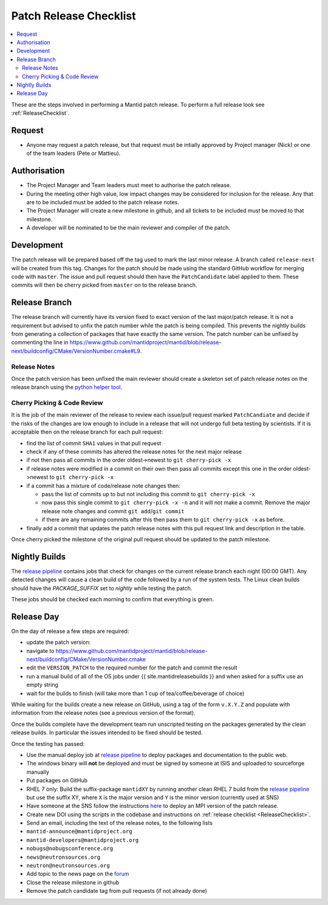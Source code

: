 .. _PatchReleaseChecklist:

=======================
Patch Release Checklist
=======================

.. contents::
  :local:

These are the steps involved in performing a Mantid patch release. To
perform a full release look see :ref:`ReleaseChecklist`.

Request
#######

*  Anyone may request a patch release, but that request must be intially
   approved by Project manager (Nick) or one of the team leaders (Pete
   or Mattieu).

Authorisation
#############

*  The Project Manager and Team leaders must meet to authorise the patch
   release.
*  During the meeting other high value, low impact changes may be
   considered for inclusion for the release. Any that are to be included
   must be added to the patch release notes.
*  The Project Manager will create a new milestone in github, and all
   tickets to be included must be moved to that milestone.
*  A developer will be nominated to be the main reviewer and compiler of
   the patch.

Development
###########

The patch release will be prepared based off the tag used to mark
the last minor release. A branch called ``release-next`` will be created from this tag.
Changes for the patch should be made using the standard GitHub
workflow for merging code with ``master``. The issue and pull request should then have the ``PatchCandidate`` label applied to them. These
commits will then be cherry picked from ``master`` on to the release branch.

Release Branch
##############

The release branch will currently have its version fixed to exact
version of the last major/patch release. It is not a requirement but
advised to unfix the patch number while the patch is being compiled.
This prevents the nightly builds from generating a collection of packages that have
exactly the same version. The patch number can be unfixed by commenting the line in
https://www.github.com/mantidproject/mantid/blob/release-next/buildconfig/CMake/VersionNumber.cmake#L9.

Release Notes
-------------

Once the patch version has been unfixed the main reviewer should
create a skeleton set of patch release notes on the release branch
using the `python helper tool <https://www.github.com/mantidproject/mantid/blob/master/tools/release_generator/patch.py>`__.

Cherry Picking & Code Review
----------------------------

It is the job of the main reviewer of the release to review each
issue/pull request marked ``PatchCandiate`` and decide if the risks of
the changes are low enough to include in a release that will not
undergo full beta testing by scientists. If it is acceptable then on the release branch for each pull request:

*  find the list of commit ``SHA1`` values in that pull request
*  check if any of these commits has altered the release notes for the
   next major release
*  if not then pass all commits in the order oldest->newest to
   ``git cherry-pick -x``
*  if release notes were modified in a commit on their own then pass all
   commits except this one in the order oldest->newest to
   ``git cherry-pick -x``
*  if a commit has a mixture of code/release note changes then:

   *  pass the list of commits up to but not including this commit to
      ``git cherry-pick -x``
   *  now pass this single commit to ``git cherry-pick -x -n`` and it
      will not make a commit. Remove the major release note changes and
      commit ``git add``/``git commit``
   *  if there are any remaining commits after this then pass them to
      ``git cherry-pick -x`` as before.

*  finally add a commit that updates the patch release notes with this
   pull request link and description in the table.

Once cherry picked the milestone of the original pull request should be
updated to the patch milestone.

Nightly Builds
##############

The `release pipeline <release-pipeline>`_ contains jobs
that check for changes on the current release branch each night (00:00 GMT).
Any detected changes will cause a clean build of the code followed by a run
of the system tests. The Linux clean builds should have the `PACKAGE_SUFFIX` set
to `nightly` while testing the patch.

These jobs should be checked each morning to confirm that everything is green.

Release Day
###########

On the day of release a few steps are required:

* update the patch version:
* navigate to
  https://www.github.com/mantidproject/mantid/blob/release-next/buildconfig/CMake/VersionNumber.cmake
* edit the ``VERSION_PATCH`` to the required number for the patch and
  commit the result
* run a manual build of all of the OS jobs under {{
  site.mantidreleasebuilds }} and when asked for a suffix use an empty
  string
* wait for the builds to finish (will take more than 1 cup of
  tea/coffee/beverage of choice)

While waiting for the builds create a new release on GitHub, using a tag
of the form ``v.X.Y.Z`` and populate with information from the release
notes (see a previous version of the format).

Once the builds complete have the development team run unscripted
testing on the packages generated by the clean release builds. In
particular the issues intended to be fixed should be tested.

Once the testing has passed:

* Use the manual deploy job at `release pipeline <release-pipeline>`_ to deploy
  packages and documentation to the public web.
* The windows binary will **not** be deployed and must be signed by
  someone at ISIS and uploaded to sourceforge manually
* Put packages on GitHub
* RHEL 7 only: Build the suffix-package ``mantidXY`` by running another
  clean RHEL 7 build from the `release pipeline <release-pipeline>`_ but use the
  suffix XY, where ``X`` is the major version and ``Y`` is the minor
  version (currently used at SNS)
* Have someone at the SNS follow the instructions
  `here <http://www.mantidproject.org/Fermi_cluster_at_ORNL>`__ to
  deploy an MPI version of the patch release.
* Create new DOI using the scripts in the codebase and instructions on
  :ref:`release checklist <ReleaseChecklist>`.
* Send an email, including the text of the release notes, to the
  following lists
* ``mantid-announce@mantidproject.org``
* ``mantid-developers@mantidproject.org``
* ``nobugs@nobugsconference.org``
* ``news@neutronsources.org``
* ``neutron@neutronsources.org``
* Add topic to the news page on the `forum <http://forum.mantidproject.org/>`__
* Close the release milestone in github
* Remove the patch candidate tag from pull requests (if not already done)

.. Link definitions

.. _release-pipeline: http://builds.mantidproject.org/view/Release%20Pipeline/
